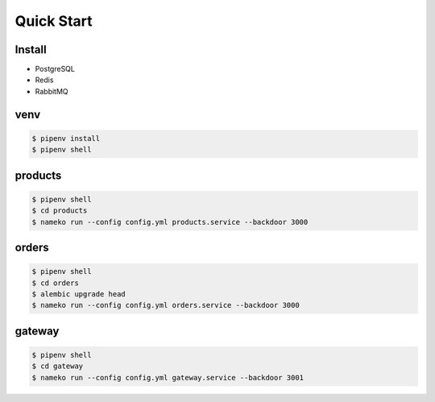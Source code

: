 Quick Start
#############

Install
********

- PostgreSQL
- Redis
- RabbitMQ


venv
********

.. code:: powershell

    $ pipenv install
    $ pipenv shell


products
*********

.. code:: powershell

    $ pipenv shell
    $ cd products
    $ nameko run --config config.yml products.service --backdoor 3000


orders
*******

.. code:: powershell

    $ pipenv shell
    $ cd orders
    $ alembic upgrade head
    $ nameko run --config config.yml orders.service --backdoor 3000


gateway
********

.. code:: powershell

    $ pipenv shell
    $ cd gateway
    $ nameko run --config config.yml gateway.service --backdoor 3001
